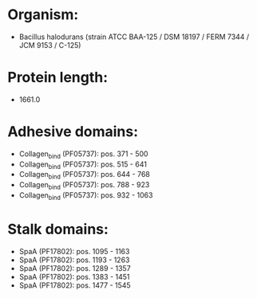 * Organism:
- Bacillus halodurans (strain ATCC BAA-125 / DSM 18197 / FERM 7344 / JCM 9153 / C-125)
* Protein length:
- 1661.0
* Adhesive domains:
- Collagen_bind (PF05737): pos. 371 - 500
- Collagen_bind (PF05737): pos. 515 - 641
- Collagen_bind (PF05737): pos. 644 - 768
- Collagen_bind (PF05737): pos. 788 - 923
- Collagen_bind (PF05737): pos. 932 - 1063
* Stalk domains:
- SpaA (PF17802): pos. 1095 - 1163
- SpaA (PF17802): pos. 1193 - 1263
- SpaA (PF17802): pos. 1289 - 1357
- SpaA (PF17802): pos. 1383 - 1451
- SpaA (PF17802): pos. 1477 - 1545


